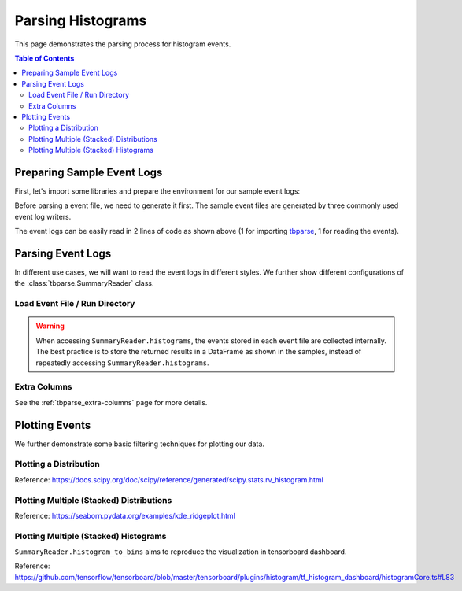 .. _tbparse_parsing-histograms:

===================================
Parsing Histograms
===================================

This page demonstrates the parsing process for histogram events.

.. contents:: Table of Contents
    :depth: 2
    :local:

Preparing Sample Event Logs
===================================

First, let's import some libraries and prepare the environment for our sample event logs:

.. plot::
   :context: close-figs

   >>> import os
   >>> import tempfile
   >>> import numpy as np
   >>> # Define some constants
   >>> RND_STATE = 1234
   >>> N_EVENTS = 10
   >>> N_PARTICLES = 1000
   >>> MU = 0
   >>> SIGMA = 2
   >>> # Prepare temp dirs for storing event files
   >>> tmpdirs = {}

Before parsing a event file, we need to generate it first. The sample
event files are generated by three commonly used event log writers.

.. tabs::

   .. group-tab:: PyTorch

      We can generate the events by
      `PyTorch <https://pytorch.org/docs/stable/tensorboard.html>`_:

      .. plot::
         :context: close-figs

         >>> tmpdirs['torch'] = tempfile.TemporaryDirectory()
         >>> from torch.utils.tensorboard import SummaryWriter
         >>> log_dir = tmpdirs['torch'].name
         >>> writer = SummaryWriter(log_dir)
         >>> rng = np.random.RandomState(RND_STATE)
         >>> for i in range(N_EVENTS):
         ...   x = rng.normal(MU, SIGMA, size=N_PARTICLES)
         ...   writer.add_histogram('dist', x + i, i)
         >>> writer.close()

      and quickly check the results:

         >>> from tbparse import SummaryReader
         >>> SummaryReader(log_dir, pivot=True).histograms.columns
         Index(['step', 'dist/counts', 'dist/limits'], dtype='object')

   .. group-tab:: TensorFlow2 / Keras

      We can generate the events by
      `TensorFlow2 / Keras <https://www.tensorflow.org/tensorboard/get_started>`_:

      .. plot::
         :context: close-figs

         >>> tmpdirs['tensorflow'] = tempfile.TemporaryDirectory()
         >>> import tensorflow as tf
         >>> log_dir = tmpdirs['tensorflow'].name
         >>> writer = tf.summary.create_file_writer(log_dir)
         >>> writer.set_as_default()
         >>> rng = np.random.RandomState(RND_STATE)
         >>> for i in range(N_EVENTS):
         ...   x = rng.normal(MU, SIGMA, size=N_PARTICLES)
         ...   assert tf.summary.histogram('dist', x + i, i)
         >>> writer.close()

      and quickly check the results:

         >>> from tbparse import SummaryReader
         >>> SummaryReader(log_dir, pivot=True).tensors.columns
         Index(['step', 'dist'], dtype='object')

      .. WARNING:: In the new versions of TensorFlow, the ``histogram`` method actually
         stores the events as ``tensors`` events inside the event file. Thus, you should perform
         an extra step with :meth:`~tbparse.SummaryReader.tensor_to_histogram` beforehand
         if the event file is generated by TensorFlow2. (An example is shown later)

   .. group-tab:: TensorboardX

      We can generate the events by
      `TensorboardX <https://tensorboardx.readthedocs.io/en/latest/tutorial.html>`_:

      .. plot::
         :context: close-figs

         >>> tmpdirs['tensorboardX'] = tempfile.TemporaryDirectory()
         >>> from tensorboardX import SummaryWriter
         >>> log_dir = tmpdirs['tensorboardX'].name
         >>> writer = SummaryWriter(log_dir)
         >>> rng = np.random.RandomState(RND_STATE)
         >>> for i in range(N_EVENTS):
         ...   x = rng.normal(MU, SIGMA, size=N_PARTICLES)
         ...   writer.add_histogram('dist', x + i, i)
         >>> writer.close()

      and quickly check the results:

         >>> from tbparse import SummaryReader
         >>> SummaryReader(log_dir, pivot=True).histograms.columns
         Index(['step', 'dist/counts', 'dist/limits'], dtype='object')

The event logs can be easily read in 2 lines of code as shown above
(1 for importing `tbparse <https://github.com/j3soon/tbparse>`_, 1 for reading the events).

Parsing Event Logs
===================================

In different use cases, we will want to read the event logs in different styles.
We further show different configurations of the :class:`tbparse.SummaryReader` class.

Load Event File / Run Directory
-----------------------------------

.. tabs::

   .. group-tab:: PyTorch

      >>> from tbparse import SummaryReader
      >>> log_dir = tmpdirs['torch'].name
      >>> # Long Format
      >>> df = SummaryReader(log_dir).histograms
      >>> df.columns
      Index(['step', 'tag', 'counts', 'limits'], dtype='object')
      >>> # Wide Format
      >>> df = SummaryReader(log_dir, pivot=True).histograms
      >>> df.columns
      Index(['step', 'dist/counts', 'dist/limits'], dtype='object')

   .. group-tab:: TensorFlow2 / Keras

      >>> from tbparse import SummaryReader
      >>> log_dir = tmpdirs['tensorflow'].name
      >>> # Long Format
      >>> df = SummaryReader(log_dir).tensors
      >>> df.columns
      Index(['step', 'tag', 'value'], dtype='object')
      >>> hist_dict_arr = df['value'].apply(SummaryReader.tensor_to_histogram)
      >>> df['counts'] = hist_dict_arr.apply(lambda x: x['counts'])
      >>> df['limits'] = hist_dict_arr.apply(lambda x: x['limits'])
      >>> df.drop(columns=['value'], inplace=True)
      >>> df.columns
      Index(['step', 'tag', 'counts', 'limits'], dtype='object')
      >>> # Wide Format
      >>> df = SummaryReader(log_dir, pivot=True).tensors
      >>> df.columns
      Index(['step', 'dist'], dtype='object')
      >>> hist_dict_arr = df['dist'].apply(SummaryReader.tensor_to_histogram)
      >>> df['dist/counts'] = hist_dict_arr.apply(lambda x: x['counts'])
      >>> df['dist/limits'] = hist_dict_arr.apply(lambda x: x['limits'])
      >>> df.drop(columns=['dist'], inplace=True)
      >>> df.columns
      Index(['step', 'dist/counts', 'dist/limits'], dtype='object')

   .. group-tab:: TensorboardX

      >>> from tbparse import SummaryReader
      >>> log_dir = tmpdirs['tensorboardX'].name
      >>> # Long Format
      >>> df = SummaryReader(log_dir).histograms
      >>> df.columns
      Index(['step', 'tag', 'counts', 'limits'], dtype='object')
      >>> # Wide Format
      >>> df = SummaryReader(log_dir, pivot=True).histograms
      >>> df.columns
      Index(['step', 'dist/counts', 'dist/limits'], dtype='object')

.. WARNING:: When accessing ``SummaryReader.histograms``, the events stored in
   each event file are collected internally. The best practice is to store the
   returned results in a DataFrame as shown in the samples, instead of repeatedly
   accessing ``SummaryReader.histograms``.

Extra Columns
-----------------------------------

See the :ref:`tbparse_extra-columns` page for more details.

Plotting Events
===================================

We further demonstrate some basic filtering techniques for plotting our data.

Plotting a Distribution
-----------------------------------

.. tabs::

   .. group-tab:: PyTorch

      The data from tensorboard event logs:

      .. plot::
         :context: close-figs

         import matplotlib.pyplot as plt
         from tbparse import SummaryReader

         log_dir = tmpdirs['torch'].name
         reader = SummaryReader(log_dir, pivot=True)
         df = reader.histograms
         df.set_index('step', inplace=True)
         counts0 = df.at[0, 'dist/counts']
         limits0 = df.at[0, 'dist/limits']
         # draw PDF
         x = np.linspace(limits0[0], limits0[-1], 11)
         x, y = SummaryReader.histogram_to_pdf(counts0, limits0, x)
         plt.plot(x, y)
         # draw CDF
         x = np.linspace(limits0[0], limits0[-1], 1000)
         y = SummaryReader.histogram_to_cdf(counts0, limits0, x)
         plt.plot(x, y)
         plt.title('dist0')
         plt.show()

   .. group-tab:: TensorFlow2 / Keras

      The data from tensorboard event logs:

      .. plot::
         :context: close-figs

         import matplotlib.pyplot as plt
         from tbparse import SummaryReader

         log_dir = tmpdirs['tensorflow'].name
         reader = SummaryReader(log_dir, pivot=True)
         df = reader.tensors
         buckets0 = df.at[0, 'dist']
         hist_dict0 = SummaryReader.tensor_to_histogram(buckets0)
         counts0 = hist_dict0['counts']
         limits0 = hist_dict0['limits']
         # draw PDF
         x = np.linspace(limits0[0], limits0[-1], 11)
         x, y = SummaryReader.histogram_to_pdf(counts0, limits0, x)
         plt.plot(x, y)
         # draw CDF
         x = np.linspace(limits0[0], limits0[-1], 1000)
         y = SummaryReader.histogram_to_cdf(counts0, limits0, x)
         plt.plot(x, y)
         plt.title('dist0')
         plt.show()

   .. group-tab:: TensorboardX

      The data from tensorboard event logs:

      .. plot::
         :context: close-figs

         import matplotlib.pyplot as plt
         from tbparse import SummaryReader

         log_dir = tmpdirs['tensorboardX'].name
         reader = SummaryReader(log_dir, pivot=True)
         df = reader.histograms
         df.set_index('step', inplace=True)
         counts0 = df.at[0, 'dist/counts']
         limits0 = df.at[0, 'dist/limits']
         # draw PDF
         x = np.linspace(limits0[0], limits0[-1], 11)
         x, y = SummaryReader.histogram_to_pdf(counts0, limits0, x)
         plt.plot(x, y)
         # draw CDF
         x = np.linspace(limits0[0], limits0[-1], 1000)
         y = SummaryReader.histogram_to_cdf(counts0, limits0, x)
         plt.plot(x, y)
         plt.title('dist0')
         plt.show()

   .. group-tab:: Target

      The ground truth data:

      .. plot::
         :context: close-figs

         import scipy.stats
         import matplotlib.pyplot as plt
         from tbparse import SummaryReader

         rng = np.random.RandomState(RND_STATE)
         x = rng.normal(MU, SIGMA, size=N_PARTICLES)
         counts, limits = np.histogram(x)
         hist = (counts, limits)
         hist_dist = scipy.stats.rv_histogram(hist)
         centers = (limits[1:]+limits[:-1])/2
         pdf = hist_dist.pdf(centers)
         cdf = hist_dist.cdf(centers)
         plt.plot(centers, pdf)
         plt.plot(centers, cdf)
         plt.hist(x, density=True)
         plt.title('dist0')
         plt.show()

Reference: https://docs.scipy.org/doc/scipy/reference/generated/scipy.stats.rv_histogram.html

Plotting Multiple (Stacked) Distributions
---------------------------------------------

.. tabs::

   .. group-tab:: PyTorch

      .. plot::
         :context: close-figs

         import seaborn as sns
         import matplotlib.pyplot as plt
         log_dir = tmpdirs['torch'].name
         reader = SummaryReader(log_dir, pivot=True)
         df = reader.histograms
         # Set background
         sns.set_theme(style="white", rc={"axes.facecolor": (0, 0, 0, 0)})
         # Choose color palettes for the distributions
         pal = sns.color_palette("Oranges", 20)[5:-5]
         # Initialize the FacetGrid object (stacking multiple plots)
         g = sns.FacetGrid(df, row='step', hue='step', aspect=15, height=.4, palette=pal)

         def plot_subplots(x, color, label, data):
           ax = plt.gca()
           ax.text(0, .08, label, fontweight="bold", color=color,
                   ha="left", va="center", transform=ax.transAxes)
           counts = data['dist/counts'].iloc[0]
           limits = data['dist/limits'].iloc[0]
           x = np.linspace(limits[0], limits[-1], 15)
           x, y = SummaryReader.histogram_to_pdf(counts, limits, x)
           # Draw the densities in a few steps
           sns.lineplot(x=x, y=y, clip_on=False, color="w", lw=2)
           ax.fill_between(x, y, color=color)
         # Plot each subplots with df[df['step']==i]
         g.map_dataframe(plot_subplots, None)

         # Add a bottom line for each subplot
         # passing color=None to refline() uses the hue mapping
         g.refline(y=0, linewidth=2, linestyle="-", color=None, clip_on=False)
         # Set the subplots to overlap (i.e., height of each distribution)
         g.figure.subplots_adjust(hspace=-.9)
         # Remove axes details that don't play well with overlap
         g.set_titles("")
         g.set(yticks=[], xlabel="", ylabel="")
         g.despine(bottom=True, left=True)

      .. plot::
         :context: close-figs
         :include-source: false

         # Reset to default matplotlib theme
         import matplotlib as mpl
         mpl.rcParams.update(mpl.rcParamsDefault)

   .. group-tab:: TensorFlow2 / Keras

      .. plot::
         :context: close-figs

         import seaborn as sns
         import matplotlib.pyplot as plt
         log_dir = tmpdirs['tensorflow'].name
         reader = SummaryReader(log_dir, pivot=True)
         df = reader.tensors
         # Set background
         sns.set_theme(style="white", rc={"axes.facecolor": (0, 0, 0, 0)})
         # Choose color palettes for the distributions
         pal = sns.color_palette("Oranges", 20)[5:-5]
         # Initialize the FacetGrid object (stacking multiple plots)
         g = sns.FacetGrid(df, row='step', hue='step', aspect=15, height=.4, palette=pal)

         def plot_subplots(x, color, label, data):
           ax = plt.gca()
           ax.text(0, .08, label, fontweight="bold", color=color,
                   ha="left", va="center", transform=ax.transAxes)
           buckets = data['dist'].iloc[0]
           hist_dict = SummaryReader.tensor_to_histogram(buckets)
           counts = hist_dict['counts']
           limits = hist_dict['limits']
           x = np.linspace(limits[0], limits[-1], 15)
           x, y = SummaryReader.histogram_to_pdf(counts, limits, x)
           # Draw the densities in a few steps
           sns.lineplot(x=x, y=y, clip_on=False, color="w", lw=2)
           ax.fill_between(x, y, color=color)
         # Plot each subplots with df[df['step']==i]
         g.map_dataframe(plot_subplots, None)

         # Add a bottom line for each subplot
         # passing color=None to refline() uses the hue mapping
         g.refline(y=0, linewidth=2, linestyle="-", color=None, clip_on=False)
         # Set the subplots to overlap
         # Set the subplots to overlap (i.e., height of each distribution)
         g.figure.subplots_adjust(hspace=-.9)
         # Remove axes details that don't play well with overlap
         g.set_titles("")
         g.set(yticks=[], xlabel="", ylabel="")
         g.despine(bottom=True, left=True)

      .. plot::
         :context: close-figs
         :include-source: false

         # Reset to default matplotlib theme
         import matplotlib as mpl
         mpl.rcParams.update(mpl.rcParamsDefault)

   .. group-tab:: TensorboardX

      .. plot::
         :context: close-figs

         import seaborn as sns
         import matplotlib.pyplot as plt
         log_dir = tmpdirs['tensorboardX'].name
         reader = SummaryReader(log_dir, pivot=True)
         df = reader.histograms
         # Set background
         sns.set_theme(style="white", rc={"axes.facecolor": (0, 0, 0, 0)})
         # Choose color palettes for the distributions
         pal = sns.color_palette("Oranges", 20)[5:-5]
         # Initialize the FacetGrid object (stacking multiple plots)
         g = sns.FacetGrid(df, row='step', hue='step', aspect=15, height=.4, palette=pal)

         def plot_subplots(x, color, label, data):
           ax = plt.gca()
           ax.text(0, .08, label, fontweight="bold", color=color,
                   ha="left", va="center", transform=ax.transAxes)
           counts = data['dist/counts'].iloc[0]
           limits = data['dist/limits'].iloc[0]
           x = np.linspace(limits[0], limits[-1], 15)
           x, y = SummaryReader.histogram_to_pdf(counts, limits, x)
           # Draw the densities in a few steps
           sns.lineplot(x=x, y=y, clip_on=False, color="w", lw=2)
           ax.fill_between(x, y, color=color)
         # Plot each subplots with df[df['step']==i]
         g.map_dataframe(plot_subplots, None)

         # Add a bottom line for each subplot
         # passing color=None to refline() uses the hue mapping
         g.refline(y=0, linewidth=2, linestyle="-", color=None, clip_on=False)
         # Set the subplots to overlap (i.e., height of each distribution)
         g.figure.subplots_adjust(hspace=-.9)
         # Remove axes details that don't play well with overlap
         g.set_titles("")
         g.set(yticks=[], xlabel="", ylabel="")
         g.despine(bottom=True, left=True)

      .. plot::
         :context: close-figs
         :include-source: false

         # Reset to default matplotlib theme
         import matplotlib as mpl
         mpl.rcParams.update(mpl.rcParamsDefault)

Reference: https://seaborn.pydata.org/examples/kde_ridgeplot.html

Plotting Multiple (Stacked) Histograms
---------------------------------------------

.. tabs::

   .. group-tab:: PyTorch

      .. plot::
         :context: close-figs

         import seaborn as sns
         import matplotlib.pyplot as plt
         log_dir = tmpdirs['torch'].name
         reader = SummaryReader(log_dir, pivot=True)
         df = reader.histograms
         # Set background
         sns.set_theme(style="white", rc={"axes.facecolor": (0, 0, 0, 0)})
         # Choose color palettes for the distributions
         pal = sns.color_palette("Oranges", 20)[5:-5]
         # Initialize the FacetGrid object (stacking multiple plots)
         g = sns.FacetGrid(df, row='step', hue='step', aspect=15, height=.4, palette=pal)

         def plot_subplots(x, color, label, data):
           ax = plt.gca()
           ax.text(0, .08, label, fontweight="bold", color=color,
                   ha="left", va="center", transform=ax.transAxes)
           counts = data['dist/counts'].iloc[0]
           limits = data['dist/limits'].iloc[0]
           x, y = SummaryReader.histogram_to_bins(counts, limits, limits[0], limits[-1], 15)
           # Draw the densities in a few steps
           sns.lineplot(x=x, y=y, clip_on=False, color="w", lw=2)
           ax.fill_between(x, y, color=color)
         # Plot each subplots with df[df['step']==i]
         g.map_dataframe(plot_subplots, None)

         # Add a bottom line for each subplot
         # passing color=None to refline() uses the hue mapping
         g.refline(y=0, linewidth=2, linestyle="-", color=None, clip_on=False)
         # Set the subplots to overlap (i.e., height of each distribution)
         g.figure.subplots_adjust(hspace=-.9)
         # Remove axes details that don't play well with overlap
         g.set_titles("")
         g.set(yticks=[], xlabel="", ylabel="")
         g.despine(bottom=True, left=True)

      .. plot::
         :context: close-figs
         :include-source: false

         # Reset to default matplotlib theme
         import matplotlib as mpl
         mpl.rcParams.update(mpl.rcParamsDefault)

   .. group-tab:: TensorFlow2 / Keras

      .. plot::
         :context: close-figs

         import seaborn as sns
         import matplotlib.pyplot as plt
         log_dir = tmpdirs['tensorflow'].name
         reader = SummaryReader(log_dir, pivot=True)
         df = reader.tensors
         # Set background
         sns.set_theme(style="white", rc={"axes.facecolor": (0, 0, 0, 0)})
         # Choose color palettes for the distributions
         pal = sns.color_palette("Oranges", 20)[5:-5]
         # Initialize the FacetGrid object (stacking multiple plots)
         g = sns.FacetGrid(df, row='step', hue='step', aspect=15, height=.4, palette=pal)

         def plot_subplots(x, color, label, data):
           ax = plt.gca()
           ax.text(0, .08, label, fontweight="bold", color=color,
                   ha="left", va="center", transform=ax.transAxes)
           buckets = data['dist'].iloc[0]
           hist_dict = SummaryReader.tensor_to_histogram(buckets)
           counts = hist_dict['counts']
           limits = hist_dict['limits']
           x, y = SummaryReader.histogram_to_bins(counts, limits, limits[0], limits[-1], 15)
           # Draw the densities in a few steps
           sns.lineplot(x=x, y=y, clip_on=False, color="w", lw=2)
           ax.fill_between(x, y, color=color)
         # Plot each subplots with df[df['step']==i]
         g.map_dataframe(plot_subplots, None)

         # Add a bottom line for each subplot
         # passing color=None to refline() uses the hue mapping
         g.refline(y=0, linewidth=2, linestyle="-", color=None, clip_on=False)
         # Set the subplots to overlap
         # Set the subplots to overlap (i.e., height of each distribution)
         g.figure.subplots_adjust(hspace=-.9)
         # Remove axes details that don't play well with overlap
         g.set_titles("")
         g.set(yticks=[], xlabel="", ylabel="")
         g.despine(bottom=True, left=True)

      .. plot::
         :context: close-figs
         :include-source: false

         # Reset to default matplotlib theme
         import matplotlib as mpl
         mpl.rcParams.update(mpl.rcParamsDefault)

   .. group-tab:: TensorboardX

      .. plot::
         :context: close-figs

         import seaborn as sns
         import matplotlib.pyplot as plt
         log_dir = tmpdirs['tensorboardX'].name
         reader = SummaryReader(log_dir, pivot=True)
         df = reader.histograms
         # Set background
         sns.set_theme(style="white", rc={"axes.facecolor": (0, 0, 0, 0)})
         # Choose color palettes for the distributions
         pal = sns.color_palette("Oranges", 20)[5:-5]
         # Initialize the FacetGrid object (stacking multiple plots)
         g = sns.FacetGrid(df, row='step', hue='step', aspect=15, height=.4, palette=pal)

         def plot_subplots(x, color, label, data):
           ax = plt.gca()
           ax.text(0, .08, label, fontweight="bold", color=color,
                   ha="left", va="center", transform=ax.transAxes)
           counts = data['dist/counts'].iloc[0]
           limits = data['dist/limits'].iloc[0]
           x, y = SummaryReader.histogram_to_bins(counts, limits, limits[0], limits[-1], 15)
           # Draw the densities in a few steps
           sns.lineplot(x=x, y=y, clip_on=False, color="w", lw=2)
           ax.fill_between(x, y, color=color)
         # Plot each subplots with df[df['step']==i]
         g.map_dataframe(plot_subplots, None)

         # Add a bottom line for each subplot
         # passing color=None to refline() uses the hue mapping
         g.refline(y=0, linewidth=2, linestyle="-", color=None, clip_on=False)
         # Set the subplots to overlap (i.e., height of each distribution)
         g.figure.subplots_adjust(hspace=-.9)
         # Remove axes details that don't play well with overlap
         g.set_titles("")
         g.set(yticks=[], xlabel="", ylabel="")
         g.despine(bottom=True, left=True)

      .. plot::
         :context: close-figs
         :include-source: false

         # Reset to default matplotlib theme
         import matplotlib as mpl
         mpl.rcParams.update(mpl.rcParamsDefault)

``SummaryReader.histogram_to_bins`` aims to reproduce the visualization in
tensorboard dashboard.

Reference: https://github.com/tensorflow/tensorboard/blob/master/tensorboard/plugins/histogram/tf_histogram_dashboard/histogramCore.ts#L83